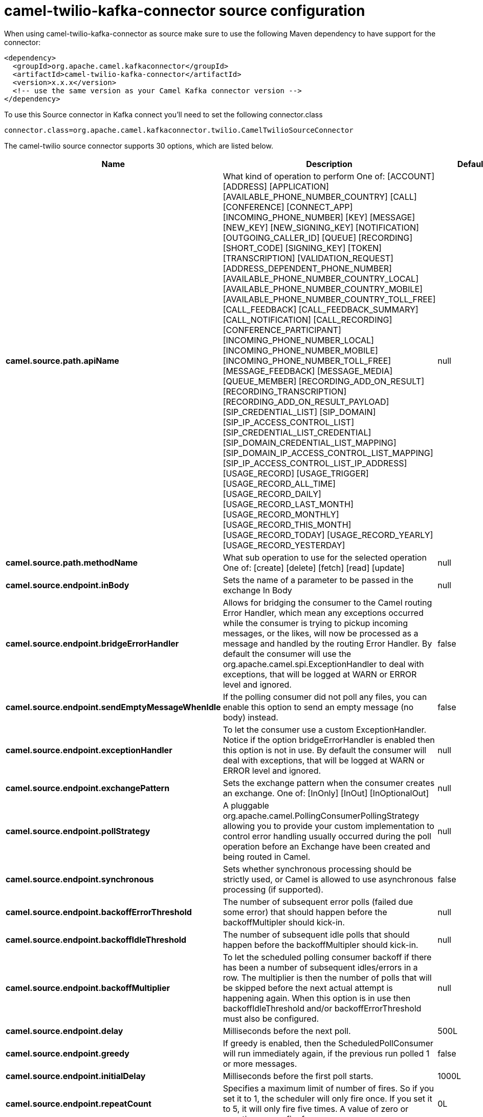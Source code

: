 // kafka-connector options: START
[[camel-twilio-kafka-connector-source]]
= camel-twilio-kafka-connector source configuration

When using camel-twilio-kafka-connector as source make sure to use the following Maven dependency to have support for the connector:

[source,xml]
----
<dependency>
  <groupId>org.apache.camel.kafkaconnector</groupId>
  <artifactId>camel-twilio-kafka-connector</artifactId>
  <version>x.x.x</version>
  <!-- use the same version as your Camel Kafka connector version -->
</dependency>
----

To use this Source connector in Kafka connect you'll need to set the following connector.class

[source,java]
----
connector.class=org.apache.camel.kafkaconnector.twilio.CamelTwilioSourceConnector
----


The camel-twilio source connector supports 30 options, which are listed below.



[width="100%",cols="2,5,^1,1,1",options="header"]
|===
| Name | Description | Default | Required | Priority
| *camel.source.path.apiName* | What kind of operation to perform One of: [ACCOUNT] [ADDRESS] [APPLICATION] [AVAILABLE_PHONE_NUMBER_COUNTRY] [CALL] [CONFERENCE] [CONNECT_APP] [INCOMING_PHONE_NUMBER] [KEY] [MESSAGE] [NEW_KEY] [NEW_SIGNING_KEY] [NOTIFICATION] [OUTGOING_CALLER_ID] [QUEUE] [RECORDING] [SHORT_CODE] [SIGNING_KEY] [TOKEN] [TRANSCRIPTION] [VALIDATION_REQUEST] [ADDRESS_DEPENDENT_PHONE_NUMBER] [AVAILABLE_PHONE_NUMBER_COUNTRY_LOCAL] [AVAILABLE_PHONE_NUMBER_COUNTRY_MOBILE] [AVAILABLE_PHONE_NUMBER_COUNTRY_TOLL_FREE] [CALL_FEEDBACK] [CALL_FEEDBACK_SUMMARY] [CALL_NOTIFICATION] [CALL_RECORDING] [CONFERENCE_PARTICIPANT] [INCOMING_PHONE_NUMBER_LOCAL] [INCOMING_PHONE_NUMBER_MOBILE] [INCOMING_PHONE_NUMBER_TOLL_FREE] [MESSAGE_FEEDBACK] [MESSAGE_MEDIA] [QUEUE_MEMBER] [RECORDING_ADD_ON_RESULT] [RECORDING_TRANSCRIPTION] [RECORDING_ADD_ON_RESULT_PAYLOAD] [SIP_CREDENTIAL_LIST] [SIP_DOMAIN] [SIP_IP_ACCESS_CONTROL_LIST] [SIP_CREDENTIAL_LIST_CREDENTIAL] [SIP_DOMAIN_CREDENTIAL_LIST_MAPPING] [SIP_DOMAIN_IP_ACCESS_CONTROL_LIST_MAPPING] [SIP_IP_ACCESS_CONTROL_LIST_IP_ADDRESS] [USAGE_RECORD] [USAGE_TRIGGER] [USAGE_RECORD_ALL_TIME] [USAGE_RECORD_DAILY] [USAGE_RECORD_LAST_MONTH] [USAGE_RECORD_MONTHLY] [USAGE_RECORD_THIS_MONTH] [USAGE_RECORD_TODAY] [USAGE_RECORD_YEARLY] [USAGE_RECORD_YESTERDAY] | null | true | HIGH
| *camel.source.path.methodName* | What sub operation to use for the selected operation One of: [create] [delete] [fetch] [read] [update] | null | true | HIGH
| *camel.source.endpoint.inBody* | Sets the name of a parameter to be passed in the exchange In Body | null | false | MEDIUM
| *camel.source.endpoint.bridgeErrorHandler* | Allows for bridging the consumer to the Camel routing Error Handler, which mean any exceptions occurred while the consumer is trying to pickup incoming messages, or the likes, will now be processed as a message and handled by the routing Error Handler. By default the consumer will use the org.apache.camel.spi.ExceptionHandler to deal with exceptions, that will be logged at WARN or ERROR level and ignored. | false | false | MEDIUM
| *camel.source.endpoint.sendEmptyMessageWhenIdle* | If the polling consumer did not poll any files, you can enable this option to send an empty message (no body) instead. | false | false | MEDIUM
| *camel.source.endpoint.exceptionHandler* | To let the consumer use a custom ExceptionHandler. Notice if the option bridgeErrorHandler is enabled then this option is not in use. By default the consumer will deal with exceptions, that will be logged at WARN or ERROR level and ignored. | null | false | MEDIUM
| *camel.source.endpoint.exchangePattern* | Sets the exchange pattern when the consumer creates an exchange. One of: [InOnly] [InOut] [InOptionalOut] | null | false | MEDIUM
| *camel.source.endpoint.pollStrategy* | A pluggable org.apache.camel.PollingConsumerPollingStrategy allowing you to provide your custom implementation to control error handling usually occurred during the poll operation before an Exchange have been created and being routed in Camel. | null | false | MEDIUM
| *camel.source.endpoint.synchronous* | Sets whether synchronous processing should be strictly used, or Camel is allowed to use asynchronous processing (if supported). | false | false | MEDIUM
| *camel.source.endpoint.backoffErrorThreshold* | The number of subsequent error polls (failed due some error) that should happen before the backoffMultipler should kick-in. | null | false | MEDIUM
| *camel.source.endpoint.backoffIdleThreshold* | The number of subsequent idle polls that should happen before the backoffMultipler should kick-in. | null | false | MEDIUM
| *camel.source.endpoint.backoffMultiplier* | To let the scheduled polling consumer backoff if there has been a number of subsequent idles/errors in a row. The multiplier is then the number of polls that will be skipped before the next actual attempt is happening again. When this option is in use then backoffIdleThreshold and/or backoffErrorThreshold must also be configured. | null | false | MEDIUM
| *camel.source.endpoint.delay* | Milliseconds before the next poll. | 500L | false | MEDIUM
| *camel.source.endpoint.greedy* | If greedy is enabled, then the ScheduledPollConsumer will run immediately again, if the previous run polled 1 or more messages. | false | false | MEDIUM
| *camel.source.endpoint.initialDelay* | Milliseconds before the first poll starts. | 1000L | false | MEDIUM
| *camel.source.endpoint.repeatCount* | Specifies a maximum limit of number of fires. So if you set it to 1, the scheduler will only fire once. If you set it to 5, it will only fire five times. A value of zero or negative means fire forever. | 0L | false | MEDIUM
| *camel.source.endpoint.runLoggingLevel* | The consumer logs a start/complete log line when it polls. This option allows you to configure the logging level for that. One of: [TRACE] [DEBUG] [INFO] [WARN] [ERROR] [OFF] | "TRACE" | false | MEDIUM
| *camel.source.endpoint.scheduledExecutorService* | Allows for configuring a custom/shared thread pool to use for the consumer. By default each consumer has its own single threaded thread pool. | null | false | MEDIUM
| *camel.source.endpoint.scheduler* | To use a cron scheduler from either camel-spring or camel-quartz component. Use value spring or quartz for built in scheduler | "none" | false | MEDIUM
| *camel.source.endpoint.schedulerProperties* | To configure additional properties when using a custom scheduler or any of the Quartz, Spring based scheduler. | null | false | MEDIUM
| *camel.source.endpoint.startScheduler* | Whether the scheduler should be auto started. | true | false | MEDIUM
| *camel.source.endpoint.timeUnit* | Time unit for initialDelay and delay options. One of: [NANOSECONDS] [MICROSECONDS] [MILLISECONDS] [SECONDS] [MINUTES] [HOURS] [DAYS] | "MILLISECONDS" | false | MEDIUM
| *camel.source.endpoint.useFixedDelay* | Controls if fixed delay or fixed rate is used. See ScheduledExecutorService in JDK for details. | true | false | MEDIUM
| *camel.component.twilio.configuration* | To use the shared configuration | null | false | MEDIUM
| *camel.component.twilio.bridgeErrorHandler* | Allows for bridging the consumer to the Camel routing Error Handler, which mean any exceptions occurred while the consumer is trying to pickup incoming messages, or the likes, will now be processed as a message and handled by the routing Error Handler. By default the consumer will use the org.apache.camel.spi.ExceptionHandler to deal with exceptions, that will be logged at WARN or ERROR level and ignored. | false | false | MEDIUM
| *camel.component.twilio.autowiredEnabled* | Whether autowiring is enabled. This is used for automatic autowiring options (the option must be marked as autowired) by looking up in the registry to find if there is a single instance of matching type, which then gets configured on the component. This can be used for automatic configuring JDBC data sources, JMS connection factories, AWS Clients, etc. | true | false | MEDIUM
| *camel.component.twilio.restClient* | To use the shared REST client | null | false | MEDIUM
| *camel.component.twilio.accountSid* | The account SID to use. | null | false | MEDIUM
| *camel.component.twilio.password* | Auth token for the account. | null | false | MEDIUM
| *camel.component.twilio.username* | The account to use. | null | false | MEDIUM
|===



The camel-twilio source connector has no converters out of the box.





The camel-twilio source connector has no transforms out of the box.





The camel-twilio source connector has no aggregation strategies out of the box.
// kafka-connector options: END
